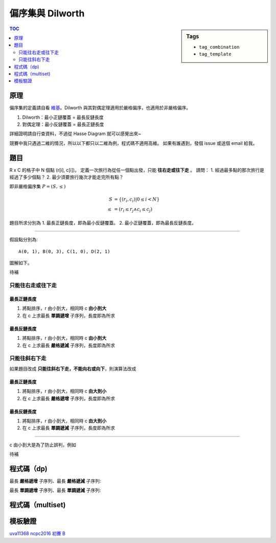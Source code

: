 ###################################################
偏序集與 Dilworth
###################################################

.. sidebar:: Tags

    - ``tag_combination``
    - ``tag_template``

.. contents:: TOC
    :depth: 2

************************
原理
************************

偏序集的定義請自看 `維基`_。Dilworth 與其對偶定理適用於嚴格偏序，也適用於非嚴格偏序。

1. Dilworth：最小正鏈覆蓋 = 最長反鏈長度
2. 對偶定理：最小反鏈覆蓋 = 最長正鏈長度

詳細證明請自行查資料，不過從 Hasse Diagram 就可以感覺出來~

.. _維基: https://zh.wikipedia.org/wiki/偏序關係

競賽中我只遇過二維的情況，所以以下都只以二維為例，程式碼不適用高維。
如果有誰遇到，發個 issue 或送個 email 給我。

************************
題目
************************

R x C 的格子中 N 個點 (r[i], c[i])。
定義一次旅行為從任一個點出發，只能 **往右走或往下走** 。
請問：
1. 經過最多點的那次旅行是經過了多少個點？
2. 最少須要旅行幾次才能走完所有點？

即非嚴格偏序集 :math:`P = (S, \le)`

.. math:: 

    S &= \{ (r_i, c_i) | 0 \le i < N \} \\
    \le &= (r_i \le r_j \land c_i \le c_j)

題目所求分別為
1. 最長正鏈長度，即為最小反鏈覆蓋。
2. 最小正鏈覆蓋，即為最長反鏈長度。

-------------------

假設點分別為::

    A(0, 1), B(0, 3), C(1, 0), D(2, 1)

圖解如下。

待補

==================
只能往右走或往下走
==================

-----------------------
最長正鏈長度
-----------------------

1. 將點排序，r 由小到大，相同時 c **由小到大**
2. 在 c 上求最長 **單調遞增** 子序列，長度即為所求

-----------------------
最長反鏈長度
-----------------------

1. 將點排序，r 由小到大，相同時 c **由小到大**
2. 在 c 上求最長 **嚴格遞減** 子序列，長度即為所求

=====================
只能往斜右下走
=====================

如果題目改成 **只能往斜右下走，不能向右或向下**，則演算法改成

------------------------
最長正鏈長度
------------------------

1. 將點排序，r 由小到大，相同時 c **由大到小**
2. 在 c 上求最長 **嚴格遞增** 子序列，長度即為所求

------------------------
最長反鏈長度
------------------------

1. 將點排序，r 由小到大，相同時 c **由大到小**
2. 在 c 上求最長 **單調遞減** 子序列，長度即為所求

------------

c 由小到大是為了防止誤判，例如

待補

************************
程式碼（dp)
************************

最長 **嚴格遞增** 子序列、最長 **嚴格遞減** 子序列:

.. code-block:: cpp
    :linenos:

    const int INF = 0x3f3f3f3f;
    int lsis(const vector<int>& v) {
        vector<int> dp(sz(v), INF);
        for (auto x : v) {
            *lower_bound(dp.begin(), dp.end(), x) = x;
        }
        return find(dp.begin(), dp.end(), INF) - dp.begin();
    }
    int lsds(const vector<int>& v) {
        vector<int> rv = v;
        reverse(rv.begin(), rv.end());
        return lsis(rv);
    }

最長 **單調遞增** 子序列、最長 **單調遞減** 子序列:

.. code-block:: cpp
    :linenos:

    const int INF = 0x3f3f3f3f;
    int lmis(const vector<int>& v) {
        vector<int> dp(sz(v), INF);
        for (auto x : v) {
            *upper_bound(dp.begin(), dp.end(), x) = x;
        }
        return find(dp.begin(), dp.end(), INF) - dp.begin();
    }
    int lmds(const vector<int>& v) {
        vector<int> rv = v;
        reverse(rv.begin(), rv.end());
        return lmis(rv);
    }




************************
程式碼（multiset)
************************

************************
模板驗證
************************

`uva11368 <https://gist.github.com/anonymous/de03aaf422ba3bff1dbf7e862653b83a>`_
`ncpc2016 初賽 B <https://gist.github.com/anonymous/4778427ec2ff50714569298820bc8865>`_
